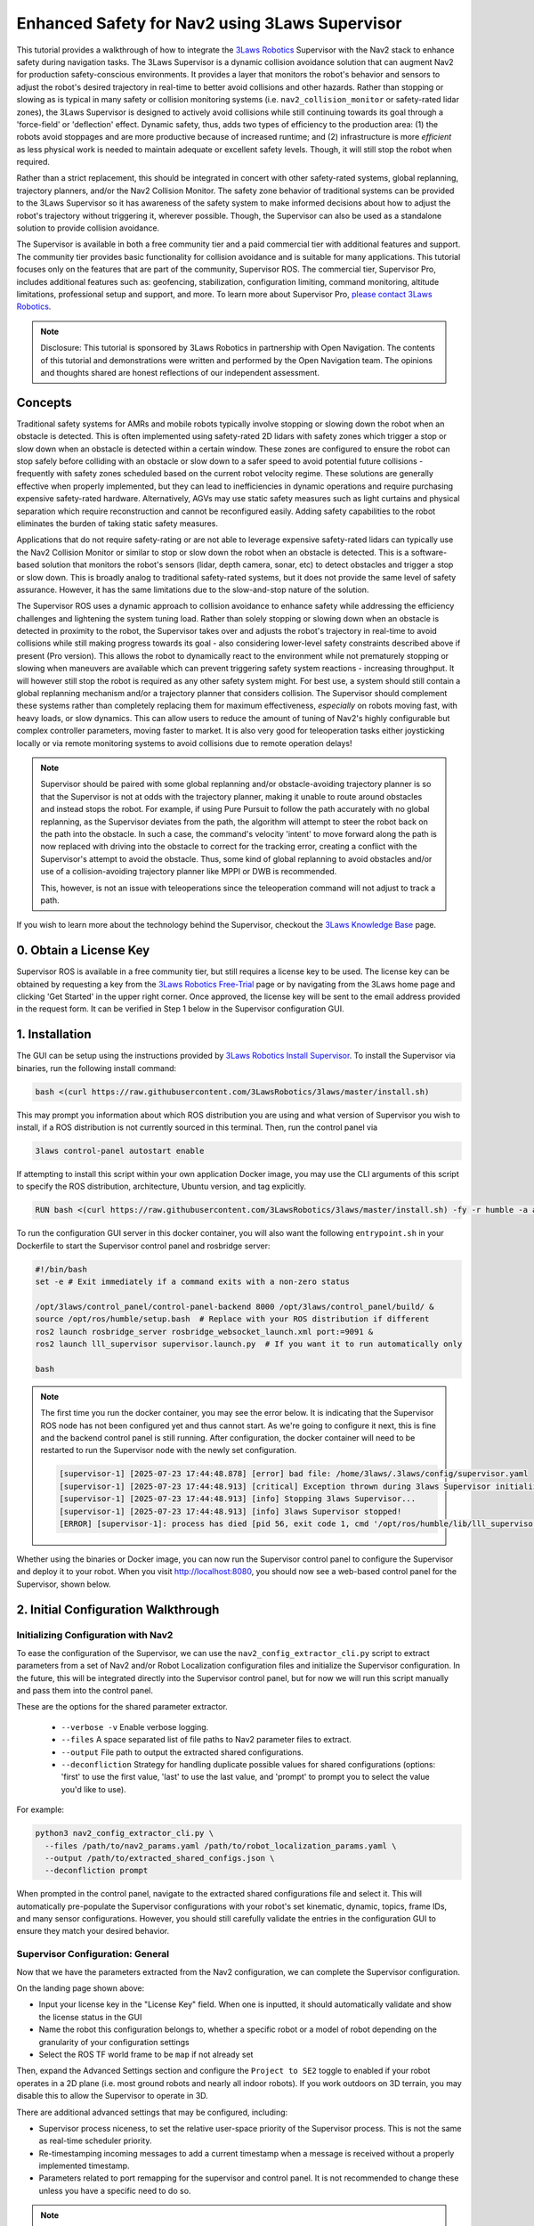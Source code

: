 .. _navigation2_with_3laws_supervisor:

Enhanced Safety for Nav2 using 3Laws Supervisor
===============================================

.. raw:: html

  <div style="width:100%;max-width:960px;margin:0 auto;">
    <iframe width="100%" height="480" src="https://www.youtube.com/embed/KDMI70BuDs0?autoplay=1&mute=1" title="3Laws Supervisor demo" frameborder="0" allow="accelerometer; autoplay; clipboard-write; encrypted-media; gyroscope; picture-in-picture" allowfullscreen></iframe>
  </div>

This tutorial provides a walkthrough of how to integrate the `3Laws Robotics <https://3laws.io/>`_ Supervisor with the Nav2 stack to enhance safety during navigation tasks.
The 3Laws Supervisor is a dynamic collision avoidance solution that can augment Nav2 for production safety-conscious environments.
It provides a layer that monitors the robot's behavior and sensors to adjust the robot's desired trajectory in real-time to better avoid collisions and other hazards.
Rather than stopping or slowing as is typical in many safety or collision monitoring systems (i.e. ``nav2_collision_monitor`` or safety-rated lidar zones), the 3Laws Supervisor is designed to actively avoid collisions while still continuing towards its goal through a 'force-field' or 'deflection' effect.
Dynamic safety, thus, adds two types of efficiency to the production area: (1) the robots avoid stoppages and are more productive because of increased runtime; and (2) infrastructure is more *efficient* as less physical work is needed to maintain adequate or excellent safety levels.
Though, it will still stop the robot when required.

Rather than a strict replacement, this should be integrated in concert with other safety-rated systems, global replanning, trajectory planners, and/or the Nav2 Collision Monitor.
The safety zone behavior of traditional systems can be provided to the 3Laws Supervisor so it has awareness of the safety system to make informed decisions about how to adjust the robot's trajectory without triggering it, wherever possible.
Though, the Supervisor can also be used as a standalone solution to provide collision avoidance.

The Supervisor is available in both a free community tier and a paid commercial tier with additional features and support.
The community tier provides basic functionality for collision avoidance and is suitable for many applications.
This tutorial focuses only on the features that are part of the community, Supervisor ROS.
The commercial tier, Supervisor Pro, includes additional features such as: geofencing, stabilization, configuration limiting, command monitoring, altitude limitations, professional setup and support, and more.
To learn more about Supervisor Pro, `please contact 3Laws Robotics <https://3laws.io/contact/>`_.

.. image:: images/3laws_supervisor/graphics/3LawsStack.svg
   :alt: 3Laws Robotics Stack
   :align: center

.. note::

   Disclosure: This tutorial is sponsored by 3Laws Robotics in partnership with Open Navigation.
   The contents of this tutorial and demonstrations were written and performed by the Open Navigation team.
   The opinions and thoughts shared are honest reflections of our independent assessment.

Concepts
--------

Traditional safety systems for AMRs and mobile robots typically involve stopping or slowing down the robot when an obstacle is detected.
This is often implemented using safety-rated 2D lidars with safety zones which trigger a stop or slow down when an obstacle is detected within a certain window.
These zones are configured to ensure the robot can stop safely before colliding with an obstacle or slow down to a safer speed to avoid potential future collisions - frequently with safety zones scheduled based on the current robot velocity regime.
These solutions are generally effective when properly implemented, but they can lead to inefficiencies in dynamic operations and require purchasing expensive safety-rated hardware.
Alternatively, AGVs may use static safety measures such as light curtains and physical separation which require reconstruction and cannot be reconfigured easily.
Adding safety capabilities to the robot eliminates the burden of taking static safety measures.

Applications that do not require safety-rating or are not able to leverage expensive safety-rated lidars can typically use the Nav2 Collision Monitor or similar to stop or slow down the robot when an obstacle is detected.
This is a software-based solution that monitors the robot's sensors (lidar, depth camera, sonar, etc) to detect obstacles and trigger a stop or slow down.
This is broadly analog to traditional safety-rated systems, but it does not provide the same level of safety assurance. 
However, it has the same limitations due to the slow-and-stop nature of the solution.

.. image:: images/3laws_supervisor/graphics/solution_infographic.png
   :alt: Supervisor Solution Infographic
   :align: center

The Supervisor ROS uses a dynamic approach to collision avoidance to enhance safety while addressing the efficiency challenges and lightening the system tuning load.
Rather than solely stopping or slowing down when an obstacle is detected in proximity to the robot, the Supervisor takes over and adjusts the robot's trajectory in real-time to avoid collisions while still making progress towards its goal - also considering lower-level safety constraints described above if present (Pro version). 
This allows the robot to dynamically react to the environment while not prematurely stopping or slowing when maneuvers are available which can prevent triggering safety system reactions - increasing throughput.
It will however still stop the robot is required as any other safety system might.
For best use, a system should still contain a global replanning mechanism and/or a trajectory planner that considers collision.
The Supervisor should complement these systems rather than completely replacing them for maximum effectiveness, *especially* on robots moving fast, with heavy loads, or slow dynamics.
This can allow users to reduce the amount of tuning of Nav2's highly configurable but complex controller parameters, moving faster to market.
It is also very good for teleoperation tasks either joysticking locally or via remote monitoring systems to avoid collisions due to remote operation delays! 

.. image:: images/3laws_supervisor/graphics/Nav2Diagram_3laws.png
  :alt: Nav2 and 3Laws Supervisor Integration Diagram
  :align: center

.. note::

   Supervisor should be paired with some global replanning and/or obstacle-avoiding trajectory planner is so that the Supervisor is not at odds with the trajectory planner, making it unable to route around obstacles and instead stops the robot. For example, if using Pure Pursuit to follow the path accurately with no global replanning, as the Supervisor deviates from the path, the algorithm will attempt to steer the robot back on the path into the obstacle. In such a case, the command's velocity 'intent' to move forward along the path is now replaced with driving into the obstacle to correct for the tracking error, creating a conflict with the Supervisor's attempt to avoid the obstacle. Thus, some kind of global replanning to avoid obstacles and/or use of a collision-avoiding trajectory planner like MPPI or DWB is recommended.

   This, however, is not an issue with teleoperations since the teleoperation command will not adjust to track a path.

If you wish to learn more about the technology behind the Supervisor, checkout the `3Laws Knowledge Base <https://docs.3laws.io/en/latest/sources/knowledge.html>`_ page.

.. image:: images/3laws_supervisor/graphics/3laws_amr2.gif
  :alt: 3Laws AMR demo
  :align: center
  :width: 100%

0. Obtain a License Key
-----------------------

Supervisor ROS is available in a free community tier, but still requires a license key to be used.
The license key can be obtained by requesting a key from the `3Laws Robotics Free-Trial <https://3laws.io/free-trial/>`_ page or by navigating from the 3Laws home page and clicking 'Get Started' in the upper right corner.
Once approved, the license key will be sent to the email address provided in the request form.
It can be verified in Step 1 below in the Supervisor configuration GUI.

1. Installation
---------------

The GUI can be setup using the instructions provided by `3Laws Robotics Install Supervisor <https://docs.3laws.io/en/latest/sources/getting_started.html#install-supervisor>`_. To install the Supervisor via binaries, run the following install command:

.. code-block:: bash

   bash <(curl https://raw.githubusercontent.com/3LawsRobotics/3laws/master/install.sh)

This may prompt you information about which ROS distribution you are using and what version of Supervisor you wish to install, if a ROS distribution is not currently sourced in this terminal.
Then, run the control panel via

.. code-block:: bash

   3laws control-panel autostart enable

If attempting to install this script within your own application Docker image, you may use the CLI arguments of this script to specify the ROS distribution, architecture, Ubuntu version, and tag explicitly.

.. code-block:: dockerfile

   RUN bash <(curl https://raw.githubusercontent.com/3LawsRobotics/3laws/master/install.sh) -fy -r humble -a amd64 -v 22.04 -t latest

To run the configuration GUI server in this docker container, you will also want the following ``entrypoint.sh`` in your Dockerfile to start the Supervisor control panel and rosbridge server:

.. code-block:: bash

   #!/bin/bash
   set -e # Exit immediately if a command exits with a non-zero status

   /opt/3laws/control_panel/control-panel-backend 8000 /opt/3laws/control_panel/build/ &
   source /opt/ros/humble/setup.bash  # Replace with your ROS distribution if different
   ros2 launch rosbridge_server rosbridge_websocket_launch.xml port:=9091 &
   ros2 launch lll_supervisor supervisor.launch.py  # If you want it to run automatically only

   bash

.. note::

   The first time you run the docker container, you may see the error below. It is indicating that the Supervisor ROS node has not been configured yet and thus cannot start. As we're going to configure it next, this is fine and the backend control panel is still running. After configuration, the docker container will need to be restarted to run the Supervisor node with the newly set configuration.

   .. code-block:: bash

      [supervisor-1] [2025-07-23 17:44:48.878] [error] bad file: /home/3laws/.3laws/config/supervisor.yaml
      [supervisor-1] [2025-07-23 17:44:48.913] [critical] Exception thrown during 3laws Supervisor initialization
      [supervisor-1] [2025-07-23 17:44:48.913] [info] Stopping 3laws Supervisor...
      [supervisor-1] [2025-07-23 17:44:48.913] [info] 3laws Supervisor stopped!
      [ERROR] [supervisor-1]: process has died [pid 56, exit code 1, cmd '/opt/ros/humble/lib/lll_supervisor/supervisor --ros-args --disable-stdout-logs --ros-args --params-file /tmp/launch_params_g1f3o7xg'].

.. image:: images/3laws_supervisor/graphics/page1.png
   :alt: Supervisor Control Panel Page 1
   :align: center

Whether using the binaries or Docker image, you can now run the Supervisor control panel to configure the Supervisor and deploy it to your robot.
When you visit http://localhost:8080, you should now see a web-based control panel for the Supervisor, shown below.

2. Initial Configuration Walkthrough
------------------------------------

Initializing Configuration with Nav2
^^^^^^^^^^^^^^^^^^^^^^^^^^^^^^^^^^^^

To ease the configuration of the Supervisor, we can use the ``nav2_config_extractor_cli.py`` script to extract parameters from a set of Nav2 and/or Robot Localization configuration files and initialize the Supervisor configuration.
In the future, this will be integrated directly into the Supervisor control panel, but for now we will run this script manually and pass them into the control panel.

These are the options for the shared parameter extractor.

  *  ``--verbose -v`` Enable verbose logging.
  *  ``--files`` A space separated list of file paths to Nav2 parameter files to extract.
  *  ``--output`` File path to output the extracted shared configurations.
  *  ``--deconfliction`` Strategy for handling duplicate possible values for shared configurations (options: 'first' to use the first value, 'last' to use the last value, and 'prompt' to prompt you to select the value you'd like to use).

For example:

.. code-block:: bash

   python3 nav2_config_extractor_cli.py \
     --files /path/to/nav2_params.yaml /path/to/robot_localization_params.yaml \
     --output /path/to/extracted_shared_configs.json \
     --deconfliction prompt

When prompted in the control panel, navigate to the extracted shared configurations file and select it.
This will automatically pre-populate the Supervisor configurations with your robot's set kinematic, dynamic, topics, frame IDs, and many sensor configurations.
However, you should still carefully validate the entries in the configuration GUI to ensure they match your desired behavior.

Supervisor Configuration: General
^^^^^^^^^^^^^^^^^^^^^^^^^^^^^^^^^

Now that we have the parameters extracted from the Nav2 configuration, we can complete the Supervisor configuration.

On the landing page shown above: 

* Input your license key in the "License Key" field. When one is inputted, it should automatically validate and show the license status in the GUI
* Name the robot this configuration belongs to, whether a specific robot or a model of robot depending on the granularity of your configuration settings
* Select the ROS TF world frame to be ``map`` if not already set

Then, expand the Advanced Settings section and configure the ``Project to SE2`` toggle to enabled if your robot operates in a 2D plane (i.e. most ground robots and nearly all indoor robots). If you work outdoors on 3D terrain, you may disable this to allow the Supervisor to operate in 3D.

There are additional advanced settings that may be configured, including:

* Supervisor process niceness, to set the relative user-space priority of the Supervisor process. This is not the same as real-time scheduler priority.
* Re-timestamping incoming messages to add a current timestamp when a message is received without a properly implemented timestamp.
* Parameters related to port remapping for the supervisor and control panel. It is not recommended to change these unless you have a specific need to do so.

.. note::

   For safest operations, re-timestamping messages should be disabled and all messages in a system should be validated to be properly timestamped. For getting started, restamping all incoming messages would be OK if you are not confident in your system's timestamping or wish to use simulation time. 

Once you are done making changes on this page, click the "Save" button at the bottom of the page to save your configuration and hit "Next" to proceed to the next page.

.. image:: images/3laws_supervisor/graphics/kinematics_perception.svg
   :alt: Supervisor Robot Model Configuration
   :align: center

Supervisor Configuration: Robot Model
^^^^^^^^^^^^^^^^^^^^^^^^^^^^^^^^^^^^^

The next page is for setting up the Robot's kinematic and dynamic model.
Start by selecting the robot kinematic model that best matches your robot in the boxes.
Current options include Differential Drive or Omnidirectional.
Ackermann steering support is planned for a future release.

.. image:: images/3laws_supervisor/graphics/page2.png
   :alt: Supervisor Robot Model Configuration
   :align: center

Next, select the robot shape you wish to use for the Supervisor's collision avoidance calculations.
The Supervisor supports a variety of shapes, including:

* Sphere
* Box
* Capsule
* Point
* Cone
* Cylinder
* Mesh files

For circular robots projected to 2D, ``Sphere`` and ``Cylinder`` are identical and will be projected to a circle in 2D.
For square or rectangular robots, use ``Box``.
If your robot shape is asymmetric or has a complex shape, you may use ``Mesh`` to provide a custom mesh file or select an enveloping shape which circumscribes the robot's shape.

Fill in the robot's dimensions based on the selected shape.
If your robot's origin is not at the center of the robot, you may also specify the offset from the robot's origin to the center of the shape.
Otherwise, leave the robot collision shape's position and rotation at the default identity values.

Your robot's frame ID should be prepopulated from the Nav2 configuration, but you may change it if needed.
Additional frames need to be statically defined for the Supervisor to operate correctly.
The only frames that need to be defined are the frames of odometry and perception sources (if non-base frame ID) that we will later use in Localization and Perception configuration steps.
These can be found from your URDF file or using TF2's Echo utility:

.. code-block:: bash

   ros2 run tf2_ros tf2_echo <source_frame> <target_frame>

   ros2 run tf2_ros tf2_echo lidar_link base_link # For example


Use the direct dynamical model for the robot if you are not sure which to use.
The maximum velocities should be populated from the Nav2 configuration, but you may change them if needed - especially if you have multiple controller plugins defined in your Nav2 configuration.

Finally if you have characterized your robot's odometry noise models, you can input the covariance diagonal values here. Otherwise, do not worry and you can leave these as the default values.

Once you are done making changes on this page, click the "Save" button at the bottom of the page to save your configuration and hit "Next" to proceed to the next page.

Supervisor Configuration: Localization
^^^^^^^^^^^^^^^^^^^^^^^^^^^^^^^^^^^^^^

The next page is for setting up the Robot's localization information.
The localization topic in this page provides the frame of reference the Supervisor will use to operate within.
If not using an input of an obstacle map (i.e. using sensor data *only*), this should be the your robot's odometry topic (ex. ``odom``) that should be prepopulated.
If using a pre-localized obstacle map for collision avoidance, this should be the topic that provides the robot's position within the obstacle map frame.

.. image:: images/3laws_supervisor/graphics/page3.png
   :alt: Supervisor Localization Configuration
   :align: center

Select the QoS settings for the localization topic subscriber, usually System Default with a depth of 10 and set the approximate update rate of the localization topic.
3Laws Default QoS will match this.
When using standard ``nav_msgs/Odometry`` messages, you do not need to create a mask.
This is used when the populated fields of a message are not as expected by ROS frame conventions.

If using the odometry topic, the covariances can be set as the same as in the previous section.

The Odometries topics can be set for the 3Laws diagnostics tools to provide checks on the robot's odometry data quality and consistency.
If not interested in these diagnostics, you may leave these empty.
Otherwise, populate each odometry source you would like to monitor, including which axes of information each source meaningfully provides.
Select the frame of reference setup in the General page for each Odometry source's frame.
If you did not set this up previously, go back now and do so. It will now be available in the dropdown menu.

Once you are done making changes on this page, click the "Save" button at the bottom of the page to save your configuration and hit "Next" to proceed to the next page.

Supervisor Configuration: Perception
^^^^^^^^^^^^^^^^^^^^^^^^^^^^^^^^^^^^

The next page is for setting up the Robot's sensors for receiving perception data.
This data can be from 2D lidars, 3D lidars, depth cameras, or pre-localized obstacles.
The basic data from your sensors should be broadly pre-populated from the Nav2 Costmap2D configurations, but you will need adjust them to include more information.
Set the sensor's QoS to be Sensor Data if not already default.

.. image:: images/3laws_supervisor/graphics/page4.png
   :alt: Supervisor Perception Configuration
   :align: center

Add in the additional information about your sensors (number of rays, angles, range, update rate, etc) which should be obtained from your sensor's documentation.
If using a consumer-grade lidar, consider hitting the *Edit Perception parameters (advanced)* button toggle on ``Accept laserscan with wrong size``. 
These sensors can frequently provide a different number of rays each iteration than it should based on low-cost hardware limitations.
Thus, we want to bypass usual checks for safety-rated sensors to allow it to be used for the Supervisor.
Similarly, set the Advanced *Min distance mode* to ``SET_AT_INFINITY`` so that readings with no range are set to infinity rather than minimal values.

Select the frame of reference setup in the General page for each Perception source's frame.
If you did not set this up previously, go back now and do so. It will now be available in the dropdown menu.

If providing a set of pre-localized obstacles for collision advoidance, toggle on the Obstacles Map and provide the topic name for the map.
This currently supports obstacles provided in the form of: 

* ``lll_msgs/ObstacleArray``

Once you are done making changes on this page, click the "Save" button at the bottom of the page to save your configuration and hit "Next" to proceed to the next page.

Supervisor Configuration: Control
^^^^^^^^^^^^^^^^^^^^^^^^^^^^^^^^^

This page helps configure a method of fault management for low-level controllers.
For example, if controlling a motor with an encoder, this can monitor the encoder data to ensure the motor is converging to the desired set point.
This is a rarely used feature and is not required for the Supervisor to function - so we will skip this section.

Supervisor Configuration: Supervisor
^^^^^^^^^^^^^^^^^^^^^^^^^^^^^^^^^^^^

The final page is for setting up the Supervisor's system parameters.
The Supervisor Interface section highlights the configuration of the input command velocity topic and output Supervised topic.
This should be pre-populated with a ``geometry_msgs/TwistStamped`` topic for the input command velocity and a ``geometry_msgs/TwistStamped`` topic for the output Supervised topic with System Default QoS of depth 10.
Thus, we only need to update the topic names to match your Nav2 configuration.

.. image:: images/3laws_supervisor/graphics/page6.png
   :alt: Supervisor System Configuration
   :align: center

Set the Supervisor output signal to ``/cmd_vel_supervised`` for integration into the Nav2 post-processing pipeline.
We'll later remap this as the input to the Nav2 Collision Monitor.
Thus, change the Motion planning output signal to ``/cmd_vel_smoothed`` for consumption of Velocity Smoothed messages.
If you do not wish to use the Nav2 Collision Monitor and the Supervisor, you may replace ``cmd_vel_supervised`` simply with ``/cmd_vel``.
Select the Create Mask button and create a mask with ``vx_cmd=0`` & ``wz_cmd=2``.

.. note::

   Pro Tip: If you set up your robot system to continuously publish Zeros on the Nav2 output, Supervisor can continue to avoid collisions while its stopped based on obstacles coming near it!

Update the signal rate to be the same as the Nav2 controller update rate.
Similar to the localization parameters, the mask does not need to be modified if using standard ``geometry_msgs/TwistStamped`` messages.

The Run-time Assurance Module section configures the main Supervisor parameters for collision avoidance.
By default this should already be enabled.

If there is a tolerance for the minimum distance to obstacles, you may set it here as the *Collision distance threshold*.
The filter rate is the update rate of the Supervisor's collision avoidance calculations, which should be kept at 50 hz to start.

For now, you may leave the configuration of Aggressiveness, Conservativeness, Pointiness, and Evasion Aggressiveness at their default values.
These parameters control how aggressively the Supervisor will adjust the robot's trajectory to avoid collisions.
These can be fine-tuned later based on the robot's emperical behavior and your application needs.

The fault management section is not required for the Supervisor to function, but it can be useful for monitoring the robot's health and performance.
Set the ``Can resume on failure`` toggle to on so that we can resume from timeout failures from sensors and command velocity inputs if they occur.
We will skip the rest of section for now, but you may enable it if desired.

Keep Use Localization in the Advanced Settings section disabled. This defines the frame debugging information is published with respect to for a ``MarkerArray`` visualization.

The Robot Diagnostics section provides the ability to monitor the robot's diagnostics and health.
This is not required for the Supervisor to function, but it can be useful for monitoring the robot's health and performance.
This is disabled by default, but you may enable it if desired and configure each topic or process source.
Individual nodes can also be configured and monitored for expected input and output.

Once you are done making changes on this page, click the "Save" button at the bottom of the page to save your configuration.
At this point, all 6 tabs should be white meaning that the configuration is complete and valid.
If any tab is yellow, it means that there are still required fields that need to be filled in.
Save again once complete.

You should now see your complete configuration saved in `~/.3laws/config/supervisor.yaml`!
Check out `tb4_supervisor.yaml <https://github.com/open-navigation/opennav_3laws_demonstration/blob/main/lll_nav2_warehouse_demo/config/tb4_supervisor.yaml>`_ for a fully-configured example for the Turtlebot4 robot which can be used for the simulation demonstrations in this tutorial.
Just be sure to move this file into your `~/.3laws/config/` directory, rename it to `supervisor.yaml`, and input your API key & desired robot name before proceeding.

Debugging
^^^^^^^^^

If you run into problems, check out the logs in the Supervisor terminal and in the Supervisor's control panel `Operations` tab while the supervisor is running.
If a box is green, it means it is receiving and successfully processing data.
If it is blue, it is receiving data but not processing it correctly.
If it is red, it is not receiving data at all.

Currently, if running with Simulation Time using ``use_sim_time``, restamping messages needs to be set as always on in order to restamp with system clock times. This may cause boxes to be blue if the messages are timestamped with simulation time.

Look at the robot mini-map once setup is completed to make sure the sensor frames are correct and that data is being processed in the correct areas near the robot.

Turtlebot4 Supervisor Example
^^^^^^^^^^^^^^^^^^^^^^^^^^^^^

This tutorial shows an integration demonstration of the Supervisor with Nav2 for the Turtlebot4 robot, using the standard simulation environment and maps provided by ``nav2_bringup``.
A fully configured Supervisor configuration can be found in the `tb4_supervisor.yaml <https://github.com/open-navigation/opennav_3laws_demonstration/blob/main/lll_nav2_warehouse_demo/config/tb4_supervisor.yaml>`_ file.
This was created using the steps above:

* The Nav2 configuration in ``nav2_bringup/params/nav2_params.yaml`` was used to extract the shared parameters.
* The robot name is set as the robot computer's hostname.
* The world name is verified as ``map`` and advanced settings projected to SE2 is enabled.
* The model is verified as differential drive with a Capsule collision shape of radius 0.22m and height of 0.7m.
* The base frame is verified as ``base_link`` and additional frames are added for ``rplidar_link`` and ``oakd_link`` for processing sensor data.
* Using the direct velocity model, we verified the velocity limits as -0.35 - 0.5 m/s for linear and -1.9 - 1.9 rad/s for angular.
* Localization uses the ``/odom`` topic, verify this is correct.
* Perception is pre-populated with the ``/scan`` topic for 2D lidar. We need to add in the additional scan sensor metadata. In this case, it has 336 rays, -3.14 to 3.14 radian angles, and a range of 20 meters. These were obtained from the ``/scan`` topic from simulation. In advanced settings, the *Accept laserscan with wrong size* is enabled as this is a cheap lidar that can provide a different number of rays each iteration.
* In the Supervisor section, the motion planning topic was set to ``/cmd_vel_smoothed`` and the Supervisor output signal to ``/cmd_vel_supervised``.
* We set the Supervisor's settings to Aggressiveness 1.5, Conservativeness 0.01, Pointiness 0.0, and Evasion Aggressiveness: 500.
* A collision distance threshold of 0.25 meters is set for a good sized buffer.

3. Nav2-Supervisor Configuration
--------------------------------

Collision Monitor Integration
^^^^^^^^^^^^^^^^^^^^^^^^^^^^^

Now that there is a Supervisor configuration, we need to remap Nav2's command velocity topics to integrate the supervisor into the pipeline.
From step 1, we set the motion planning (i.e. Nav2) topic to ``/cmd_vel_smoothed``.
Thus, we need to set the output of the Collision Monitor to this topic so that the new post-processing pipeline will be:

.. code-block:: text

   /cmd_vel_nav (Controller Server)
   --> /cmd_vel_smoothed (Velocity Smoother)
   --> /cmd_vel_supervised (Supervisor)
   --> /cmd_vel (Collision Monitor)
   --> Robot Base Controller

In your Nav2 parameters file, change the ``cmd_vel_in_topic`` in the Collision Monitor to ``/cmd_vel_supervised``.

.. code-block:: yaml

   collision_monitor:
     ros__parameters:
       base_frame_id: "base_footprint"
       odom_frame_id: "odom"
       cmd_vel_in_topic: "cmd_vel_supervised" # <-- Changed from cmd_vel_smoothed
       cmd_vel_out_topic: "cmd_vel"

If you do not wish to use the Collision Monitor, then you can skip this step and have ``/cmd_vel_smoothed`` sent to the Supervisor which can directly output ``/cmd_vel``.
If using the Approach Footprint Collision Monitor configuration or only using stop zones, this is likely redundant to the Supervisor. 

Controller Configuration
^^^^^^^^^^^^^^^^^^^^^^^^

Nav2 may need some custom configuration to best leverage the Supervisor in its autonomy workflow.
The changes to the controllers depend on which category of control algorithm it uses: 

1. Advanced, predictive or reactive
2. Geometric or algebraic

For advanced, predictive, or reactive controllers which consider collision and actively avoids it, we do not need to modify the controller's collision detection system.
Since these controllers will automatically deviate from the path when it is blocked and find ways around obstacles, this can remain.
The Supervisor may in some situations manipulate this command to provide additional safety margin from obstacles, it works more as a paired companion.
While replanning is not required since these algorithms can deviate from the route to get around obstacles, it may be beneficial to utilize it to navigate in environments with particularly large obstacles.
These controllers may be retuned to be more aggressive *or* do not require as close of tuning for collision avoidance when using the Supervisor. 

For Geometric algorithms like Regulated Pure Pursuit and Graceful controllers, the collision detection and avoidance pipeline must be *disabled* such that the controller doesn't give up and stop navigation when obstacles are detected in the way.
Instead, the responsibilities will be shifted to the Supervisor to detect obstacles and either deviate or stop the robot when necessary.
This is done easily within each algorithm by setting ``use_collision_detection: False`` in the control algorithm's configuration.
The Supervisor needs the additional latitude to operate and immediately failing a navigation task due to a collision in the way prevents it from stepping in.
It is recommended to pair these more rudimentary path following methods with replanning to help navigate around large obstacles.
It may also be beneficial to increase the lookahead distances used by geometric algorithms.

Launch Integration
^^^^^^^^^^^^^^^^^^

To launch the Supervisor for your application, you can use the following launch file in your bringup package.

.. code-block:: python

   from ament_index_python.packages import get_package_share_directory
   from launch import LaunchDescription
   from launch.actions import IncludeLaunchDescription, ExecuteProcess
   from launch.launch_description_sources import PythonLaunchDescriptionSource
   from launch.substitutions import PathJoinSubstitution, EnvironmentVariable
   import os

   def generate_launch_description():
       launchDesc = LaunchDescription()
       # If the Supervisor package is available on system (debian install)
       # then include the supervisor launch file
       pkg = get_package_share_directory("lll_supervisor")
       launchDesc.add_action(
           IncludeLaunchDescription(
               PythonLaunchDescriptionSource(
                   PathJoinSubstitution(
                       [
                           get_package_share_directory("lll_supervisor"),
                           "launch",
                           "supervisor.launch.py",
                       ]
                   )
               )
           )
       )

       return launchDesc

That's it - you're ready to use the Supervisor with Nav2!
Rebuild your Nav2 configuration package and you're ready to get started.

4. Nav2 Turtlebot4 Simulation Demonstration
-------------------------------------------

In this demonstration, we use the Nav2 Turtlebot4 simulation in ``nav2_bringup`` with the Nav2 Route Server and insert a pallet in the middle of the graph to block the route.
The aim of this demonstration is to mimic an industrial application where the robot is not to deviate from the lane unless absolutely required due to blockages.
The lanes are defined by the Route Server's graph of the depot map and the autonomy software sends the path generated from the graph without knowledge of blockages to the controller for tracking.
There is no replanning of the route path and no freespace planning is computed.

The Nav2 controllers could be tuned to track the path and then avoid obstacles when required, however it can be tedious and time consuming to achieve the right trade off for a given application and hardware system.
However, a similar behavior could be accomplished by using the Supervisor, as you can see below.

.. raw:: html

  <div style="width:100%;max-width:960px;margin:0 auto;">
    <iframe width="100%" height="480" src="https://www.youtube.com/embed/LEaFQItPP98?autoplay=1&mute=1" title="3Laws Supervisor demo" frameborder="0" allow="accelerometer; autoplay; clipboard-write; encrypted-media; gyroscope; picture-in-picture" allowfullscreen></iframe>
  </div>

This clearly shows how the Supervisor when paired with the Regulated Pure Pursuit controller can now overcome some challenges it faces without stopping, failing navigation, or enacting recovery behaviors in the system-level recovery branch of the behavior tree configuration.
The robot tracks the path with a low-parameter easy to configure controller and deviates from the route as necessary to avoid the obstacle.
While it is recommended to pair a geometric technique like this with dynamic replanning to assist in avoiding large obstacles, this shows an example situation that can be handled fully by the Supervisor -- although replanning would help further optimize efficiency.

Additionally, we can see that MPPI can also navigate past this goal faster than otherwise by leveraging the nudges that the Supervisor provides to commit to a new solution space.
This faster judgement call improves the time-to-goal performance of the system.
While MPPI was able to overcome this obstacle itself, the increased throughput over many such blockages and many robots in a facility can garner measurable improvements in efficiency over an entire robotics solution.

Note that a similar thing could be created via an intermediate configuration of a behavior tree designed to leverage precise path tracking algorithms like Regulated Pure Pursuit when no obstacles are on the path and switch to dynamic replanning and/or an advanced controller when obstacles are present to navigate around them.
However, that requires more effort to setup and manage and only provides benefit if strict management over the robot behavior is required.
If using replanning and MPPI (and an intermediate to advanced application-specific behavior tree), the improvements using Supervisor in such a situation are relatively nominal, but can (a) increase throughput marginally, (b) provide an additional heirarchical layer of collision avoidance as part of a larger safety story, and (c) reduce some of the most tedious fine tuning of predictive controller behavior in close proximity to obstacles.

5. Hardware Demonstrations
--------------------------

Hardware demonstrations were performed in a bin-picking environment.
Two double-sided aisles are configured with the Nav2 Route Server to simulate the lanes of a warehouse or factory.
Each route lane is set as bidirectional to intentionally cause conflicts between two robots to demonstrate multi-robot & dynamic obstacle conflict avoidance.
The Regulated Pure Pursuit Controller's collision avoidance is disabled as previously discussed and uses the Supervisor to avoid robots and give shelves maximum space to pass by.
Each robot was initialized at the staging point at the front of the bin picking area and sent to random goals.
The deconfliction between robots and deviations from the graph to give shelves additional clearance can be seen below:

.. raw:: html

  <div style="width:100%;max-width:960px;margin:0 auto;">
    <iframe width="100%" height="480" src="https://www.youtube.com/embed/jhCvL0TqG04?autoplay=1&mute=1" title="3Laws Supervisor demo" frameborder="0" allow="accelerometer; autoplay; clipboard-write; encrypted-media; gyroscope; picture-in-picture" allowfullscreen></iframe>
  </div>

To further test the Supervisor capabilities, the robot was sent from the start of the left most shelf to the right in order to create a testing environment for human interactions.
Below you can see how the Supervisor can handle a variety of dynamic obstacles, resolving conflict without replanning or assistance from more advanced Nav2 controller algorithms.
Note: Usually for tasks such as this, using a controller like MPPI or DWB is recommended in a production environment so Supervisor may focus on deviations as needed rather than fully relying on it for intelligent & autonomous behavior.
This is being shown in isolation to highlight what it is possible to accomplish in extreme situations whereas an autonomy controller is not attempting to avoid collisions.

.. raw:: html

  <div style="width:100%;max-width:960px;margin:0 auto;">
    <iframe width="100%" height="480" src="https://www.youtube.com/embed/kJV_XGtQFVo?autoplay=1&mute=1" title="3Laws Supervisor demo" frameborder="0" allow="accelerometer; autoplay; clipboard-write; encrypted-media; gyroscope; picture-in-picture" allowfullscreen></iframe>
  </div>

As shown, this can be used to create fewer stoppages of the system so the solution can increase throughput and average speed throughout a mission.
This prevents situations where the robot stops and waits for a human or other obstacle to pass by out of safety zones.
The 'force field' effect of the Supervisor allows the robot to continue moving and make progress towards its goal while still avoiding collisions.

Narrow Doorways
^^^^^^^^^^^^^^^

Navigating through narrow doorways is often a significant challenge for autonomous navigation systems.
The difficulty lies in precisely positioning the robot in the center of the doorway to ensure that robots with minimal clearance can pass through reliably and gracefully.
Traditional path planning and control algorithms often struggle with this scenario, as small deviations from the planned path can result in rubbing against the door frame or hesitation at the entrance.

The 3Laws Supervisor excels in these kinds of situations by providing real-time trajectory adjustments that naturally align the robot with the center of narrow passages.
Rather than requiring precise path following or complex controller tuning, the Supervisor's deflection field effect gently guides the robot to maintain safe clearances from both sides of the doorway.
This results in smooth, confident passage through narrow spaces without the need for stopping, replanning, or recovery behaviors.

The video below demonstrates the Supervisor enabling a robot to navigate through narrow doorways with ease, maintaining proper alignment and clearance throughout the passage:

.. raw:: html

   <div style="position: relative; padding-bottom: 56.25%; height: 0; overflow: hidden; max-width: 100%; height: auto;">
      <iframe src="https://www.youtube.com/embed/v33rg1q2EtM?autoplay=1&mute=1" frameborder="0" allowfullscreen style="position: absolute; top: 0; left: 0; width: 100%; height: 100%;"></iframe>
   </div>

As shown in the demonstration, the Supervisor's ability to handle narrow passages makes it particularly valuable for:

* Indoor navigation in office and warehouse environments with standard doorways
* Robots with large footprints or minimal clearance margins
* Teleoperations in tight spaces where remote operators may have difficulty judging clearances
* Reducing the need for extensive controller parameter tuning for specific environmental features

6. Resources
------------

More detailed information can be found in the following documentation:

* https://3laws.io/
* https://docs.3laws.io/en/latest/

Related GitHub repositories can be found here:

* https://github.com/open-navigation/opennav_3laws_demonstration
* https://github.com/3LawsRobotics/3laws-demos/tree/master

And we have one more fun video (it didn't fit anywhere else naturally, but is worth a gander)!

.. raw:: html

   <div style="position: relative; padding-bottom: 56.25%; height: 0; overflow: hidden; max-width: 100%; height: auto;">
      <iframe src="https://www.youtube.com/embed/fGc6fDwxchQ?autoplay=1&mute=1" frameborder="0" allowfullscreen style="position: absolute; top: 0; left: 0; width: 100%; height: 100%;"></iframe>
   </div>
